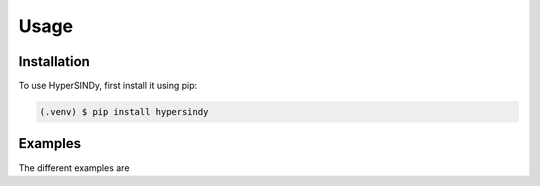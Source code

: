 Usage
=====

.. _installation:

Installation
------------

To use HyperSINDy, first install it using pip:

.. code-block:: console

   (.venv) $ pip install hypersindy

Examples
----------------

The different examples are 